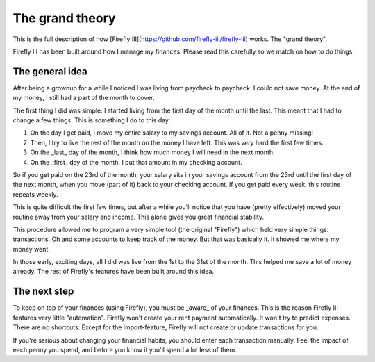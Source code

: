 The grand theory
----------------

This is the full description of how [Firefly III](https://github.com/firefly-iii/firefly-iii) works. The "grand theory". 

Firefly III has been built around how I manage my finances. Please read this carefully so we match on how to do things.

The general idea
~~~~~~~~~~~~~~~~

After being a grownup for a while I noticed I was living from paycheck to paycheck. I could not save money. At the end of my money, I still had a part of the month to cover.

The first thing I did was simple: I started living from the first day of the month until the last. This meant that I had to change a few things. This is something I do to this day:

1. On the day I get paid, I move my entire salary to my savings account. All of it. Not a penny missing!
2. Then, I try to live the rest of the month on the money I have left. This was *very* hard the first few times.
3. On the _last_ day of the month, I think how much money I will need in the next month.
4. On the _first_ day of the month, I put that amount in my checking account.


So if you get paid on the 23rd of the month, your salary sits in your savings account from the 23rd until the first day of the next month, when you move (part of it) back to your checking account. If you get paid every week, this routine repeats weekly.

This is quite difficult the first few times, but after a while you'll notice that you have (pretty effectively) moved your routine away from your salary and income. This alone gives you great financial stability. 

This procedure allowed me to program a very simple tool (the original "Firefly") which held very simple things: transactions. Oh and some accounts to keep track of the money. But that was basically it. It showed me where my money went.

In those early, exciting days, all I did was live from the 1st to the 31st of the month. This helped me save a lot of money already. The rest of Firefly's features have been built around this idea.

The next step
~~~~~~~~~~~~~

To keep on top of your finances (using Firefly), you must be _aware_ of your finances. This is the reason Firefly III features very little "automation".
Firefly won't create your rent payment automatically. It won't try to predict expenses. There are no shortcuts. Except for the import-feature, Firefly will
not create or update transactions for you.

If you're serious about changing your financial habits, you should enter each transaction manually. Feel the impact of each penny you spend, and before you
know it you'll spend a lot less of them.